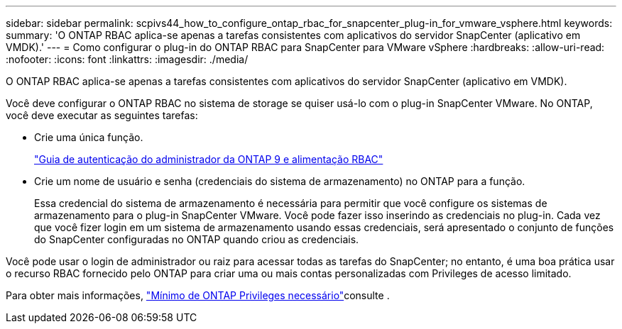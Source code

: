---
sidebar: sidebar 
permalink: scpivs44_how_to_configure_ontap_rbac_for_snapcenter_plug-in_for_vmware_vsphere.html 
keywords:  
summary: 'O ONTAP RBAC aplica-se apenas a tarefas consistentes com aplicativos do servidor SnapCenter (aplicativo em VMDK).' 
---
= Como configurar o plug-in do ONTAP RBAC para SnapCenter para VMware vSphere
:hardbreaks:
:allow-uri-read: 
:nofooter: 
:icons: font
:linkattrs: 
:imagesdir: ./media/


[role="lead"]
O ONTAP RBAC aplica-se apenas a tarefas consistentes com aplicativos do servidor SnapCenter (aplicativo em VMDK).

Você deve configurar o ONTAP RBAC no sistema de storage se quiser usá-lo com o plug-in SnapCenter VMware. No ONTAP, você deve executar as seguintes tarefas:

* Crie uma única função.
+
http://docs.netapp.com/ontap-9/index.jsp?topic=%2Fcom.netapp.doc.pow-adm-auth-rbac%2Fhome.html["Guia de autenticação do administrador da ONTAP 9 e alimentação RBAC"^]

* Crie um nome de usuário e senha (credenciais do sistema de armazenamento) no ONTAP para a função.
+
Essa credencial do sistema de armazenamento é necessária para permitir que você configure os sistemas de armazenamento para o plug-in SnapCenter VMware. Você pode fazer isso inserindo as credenciais no plug-in. Cada vez que você fizer login em um sistema de armazenamento usando essas credenciais, será apresentado o conjunto de funções do SnapCenter configuradas no ONTAP quando criou as credenciais.



Você pode usar o login de administrador ou raiz para acessar todas as tarefas do SnapCenter; no entanto, é uma boa prática usar o recurso RBAC fornecido pelo ONTAP para criar uma ou mais contas personalizadas com Privileges de acesso limitado.

Para obter mais informações, link:scpivs44_minimum_ontap_privileges_required.html["Mínimo de ONTAP Privileges necessário"^]consulte .
